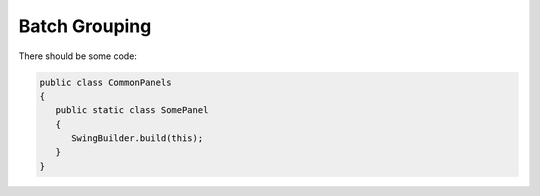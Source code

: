 Batch Grouping
--------------

There should be some code:

.. code-block:: java

   public class CommonPanels
   {
      public static class SomePanel
      {
         SwingBuilder.build(this);
      }
   }
